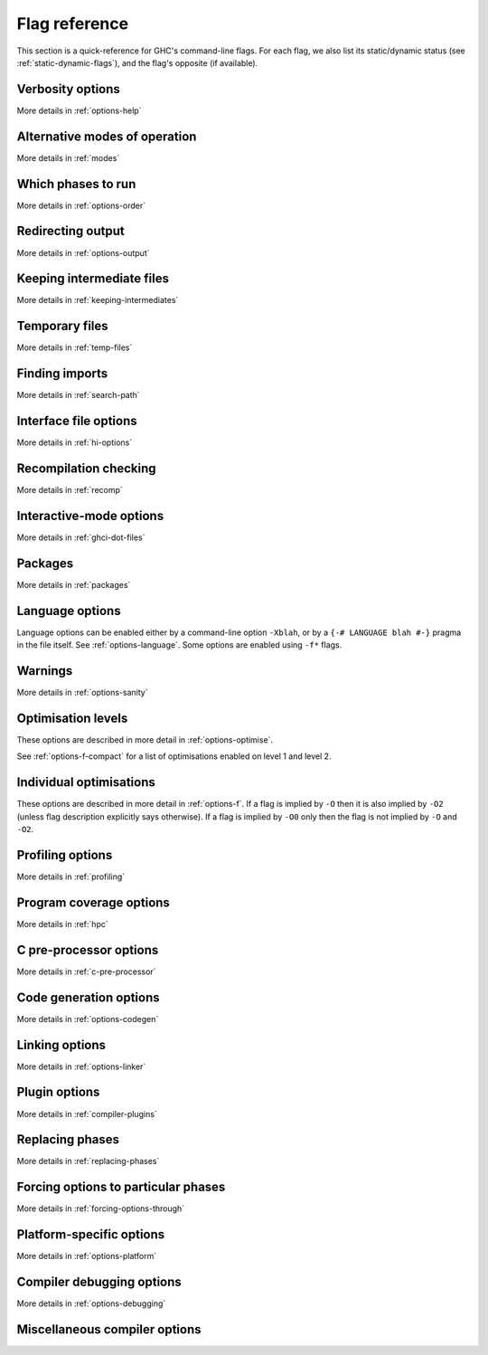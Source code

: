 .. _flag-reference:

Flag reference
==============

This section is a quick-reference for GHC's command-line flags. For each
flag, we also list its static/dynamic status (see
:ref:`static-dynamic-flags`), and the flag's opposite (if available).

Verbosity options
-----------------

More details in :ref:`options-help`

.. tabularcolumns::
    | p{\dimexpr 0.33\textwidth-2\tabcolsep} |
      p{\dimexpr 0.31\textwidth-2\tabcolsep} |
      p{\dimexpr 0.11\textwidth-2\tabcolsep} |
      p{\dimexpr 0.26\textwidth-2\tabcolsep} |

.. flag-print::
    :type: table
    :category: verbosity

Alternative modes of operation
------------------------------

More details in :ref:`modes`

.. tabularcolumns::
    | p{\dimexpr 0.30\textwidth-2\tabcolsep} |
      p{\dimexpr 0.31\textwidth-2\tabcolsep} |
      p{\dimexpr 0.11\textwidth-2\tabcolsep} |
      p{\dimexpr 0.29\textwidth-2\tabcolsep} |

.. flag-print::
    :type: table
    :category: modes

Which phases to run
-------------------

More details in :ref:`options-order`

.. tabularcolumns::
    | p{\dimexpr 0.30\textwidth-2\tabcolsep} |
      p{\dimexpr 0.31\textwidth-2\tabcolsep} |
      p{\dimexpr 0.11\textwidth-2\tabcolsep} |
      p{\dimexpr 0.29\textwidth-2\tabcolsep} |

.. flag-print::
    :type: table
    :category: phases

Redirecting output
------------------

More details in :ref:`options-output`

.. tabularcolumns::
    | p{\dimexpr 0.30\textwidth-2\tabcolsep} |
      p{\dimexpr 0.31\textwidth-2\tabcolsep} |
      p{\dimexpr 0.11\textwidth-2\tabcolsep} |
      p{\dimexpr 0.29\textwidth-2\tabcolsep} |

.. flag-print::
    :type: table
    :category: redirect-output

Keeping intermediate files
--------------------------

More details in :ref:`keeping-intermediates`

.. tabularcolumns::
    | p{\dimexpr 0.30\textwidth-2\tabcolsep} |
      p{\dimexpr 0.31\textwidth-2\tabcolsep} |
      p{\dimexpr 0.11\textwidth-2\tabcolsep} |
      p{\dimexpr 0.29\textwidth-2\tabcolsep} |

.. flag-print::
    :type: table
    :category: keep-intermediates

Temporary files
---------------

More details in :ref:`temp-files`

.. tabularcolumns::
    | p{\dimexpr 0.30\textwidth-2\tabcolsep} |
      p{\dimexpr 0.31\textwidth-2\tabcolsep} |
      p{\dimexpr 0.11\textwidth-2\tabcolsep} |
      p{\dimexpr 0.29\textwidth-2\tabcolsep} |

.. flag-print::
    :type: table
    :category: temp-files

Finding imports
---------------

More details in :ref:`search-path`

.. tabularcolumns::
    | p{\dimexpr 0.30\textwidth-2\tabcolsep} |
      p{\dimexpr 0.31\textwidth-2\tabcolsep} |
      p{\dimexpr 0.11\textwidth-2\tabcolsep} |
      p{\dimexpr 0.29\textwidth-2\tabcolsep} |

.. flag-print::
    :type: table
    :category: search-path

Interface file options
----------------------

More details in :ref:`hi-options`

.. tabularcolumns::
    | p{\dimexpr 0.30\textwidth-2\tabcolsep} |
      p{\dimexpr 0.31\textwidth-2\tabcolsep} |
      p{\dimexpr 0.11\textwidth-2\tabcolsep} |
      p{\dimexpr 0.29\textwidth-2\tabcolsep} |

.. flag-print::
    :type: table
    :category: interface-files

Recompilation checking
----------------------

More details in :ref:`recomp`

.. tabularcolumns::
    | p{\dimexpr 0.30\textwidth-2\tabcolsep} |
      p{\dimexpr 0.31\textwidth-2\tabcolsep} |
      p{\dimexpr 0.11\textwidth-2\tabcolsep} |
      p{\dimexpr 0.29\textwidth-2\tabcolsep} |

.. flag-print::
    :type: table
    :category: recompilation

.. _interactive-mode-options:

Interactive-mode options
------------------------

More details in :ref:`ghci-dot-files`

.. tabularcolumns::
    | p{\dimexpr 0.30\textwidth-2\tabcolsep} |
      p{\dimexpr 0.31\textwidth-2\tabcolsep} |
      p{\dimexpr 0.11\textwidth-2\tabcolsep} |
      p{\dimexpr 0.29\textwidth-2\tabcolsep} |

.. flag-print::
    :type: table
    :category: interactive

Packages
--------

More details in :ref:`packages`

.. tabularcolumns::
    | p{\dimexpr 0.30\textwidth-2\tabcolsep} |
      p{\dimexpr 0.31\textwidth-2\tabcolsep} |
      p{\dimexpr 0.11\textwidth-2\tabcolsep} |
      p{\dimexpr 0.29\textwidth-2\tabcolsep} |

.. flag-print::
    :type: table
    :category: packages

Language options
----------------

Language options can be enabled either by a command-line option
``-Xblah``, or by a ``{-# LANGUAGE blah #-}`` pragma in the file itself.
See :ref:`options-language`. Some options are enabled using ``-f*``
flags.

.. tabularcolumns::
    | p{\dimexpr 0.36\textwidth-2\tabcolsep} |
      p{\dimexpr 0.25\textwidth-2\tabcolsep} |
      p{\dimexpr 0.11\textwidth-2\tabcolsep} |
      p{\dimexpr 0.29\textwidth-2\tabcolsep} |

.. flag-print::
    :type: table
    :category: language

Warnings
--------

More details in :ref:`options-sanity`

.. tabularcolumns::
    | p{\dimexpr 0.30\textwidth-2\tabcolsep} |
      p{\dimexpr 0.31\textwidth-2\tabcolsep} |
      p{\dimexpr 0.11\textwidth-2\tabcolsep} |
      p{\dimexpr 0.29\textwidth-2\tabcolsep} |

.. flag-print::
    :type: table
    :category: warnings

Optimisation levels
-------------------

These options are described in more detail in :ref:`options-optimise`.

See :ref:`options-f-compact` for a list of optimisations enabled on
level 1 and level 2.

.. tabularcolumns::
    | p{\dimexpr 0.30\textwidth-2\tabcolsep} |
      p{\dimexpr 0.31\textwidth-2\tabcolsep} |
      p{\dimexpr 0.11\textwidth-2\tabcolsep} |
      p{\dimexpr 0.29\textwidth-2\tabcolsep} |

.. flag-print::
    :type: table
    :category: optimization-levels

.. _options-f-compact:

Individual optimisations
------------------------

These options are described in more detail in :ref:`options-f`. If a
flag is implied by ``-O`` then it is also implied by ``-O2`` (unless
flag description explicitly says otherwise). If a flag is implied by
``-O0`` only then the flag is not implied by ``-O`` and ``-O2``.

.. tabularcolumns::
    | p{\dimexpr 0.30\textwidth-2\tabcolsep} |
      p{\dimexpr 0.31\textwidth-2\tabcolsep} |
      p{\dimexpr 0.11\textwidth-2\tabcolsep} |
      p{\dimexpr 0.29\textwidth-2\tabcolsep} |

.. flag-print::
    :type: table
    :category: optimization

Profiling options
-----------------

More details in :ref:`profiling`

.. tabularcolumns::
    | p{\dimexpr 0.30\textwidth-2\tabcolsep} |
      p{\dimexpr 0.31\textwidth-2\tabcolsep} |
      p{\dimexpr 0.11\textwidth-2\tabcolsep} |
      p{\dimexpr 0.29\textwidth-2\tabcolsep} |

.. flag-print::
    :type: table
    :category: profiling

Program coverage options
------------------------

More details in :ref:`hpc`

.. tabularcolumns::
    | p{\dimexpr 0.30\textwidth-2\tabcolsep} |
      p{\dimexpr 0.31\textwidth-2\tabcolsep} |
      p{\dimexpr 0.11\textwidth-2\tabcolsep} |
      p{\dimexpr 0.29\textwidth-2\tabcolsep} |

.. flag-print::
    :type: table
    :category: coverage

C pre-processor options
-----------------------

More details in :ref:`c-pre-processor`

.. tabularcolumns::
    | p{\dimexpr 0.30\textwidth-2\tabcolsep} |
      p{\dimexpr 0.31\textwidth-2\tabcolsep} |
      p{\dimexpr 0.11\textwidth-2\tabcolsep} |
      p{\dimexpr 0.29\textwidth-2\tabcolsep} |

.. flag-print::
    :type: table
    :category: cpp

Code generation options
-----------------------

More details in :ref:`options-codegen`

.. tabularcolumns::
    | p{\dimexpr 0.30\textwidth-2\tabcolsep} |
      p{\dimexpr 0.31\textwidth-2\tabcolsep} |
      p{\dimexpr 0.11\textwidth-2\tabcolsep} |
      p{\dimexpr 0.29\textwidth-2\tabcolsep} |

.. flag-print::
    :type: table
    :category: codegen

Linking options
---------------

More details in :ref:`options-linker`

.. tabularcolumns::
    | p{\dimexpr 0.35\textwidth-2\tabcolsep} |
      p{\dimexpr 0.44\textwidth-2\tabcolsep} |
      p{\dimexpr 0.11\textwidth-2\tabcolsep} |
      p{\dimexpr 0.10\textwidth-2\tabcolsep} |

.. flag-print::
    :type: table
    :category: linking

Plugin options
--------------

More details in :ref:`compiler-plugins`

.. tabularcolumns::
    | p{\dimexpr 0.30\textwidth-2\tabcolsep} |
      p{\dimexpr 0.31\textwidth-2\tabcolsep} |
      p{\dimexpr 0.11\textwidth-2\tabcolsep} |
      p{\dimexpr 0.29\textwidth-2\tabcolsep} |

.. flag-print::
    :type: table
    :category: plugins

Replacing phases
----------------

More details in :ref:`replacing-phases`

.. tabularcolumns::
    | p{\dimexpr 0.30\textwidth-2\tabcolsep} |
      p{\dimexpr 0.31\textwidth-2\tabcolsep} |
      p{\dimexpr 0.11\textwidth-2\tabcolsep} |
      p{\dimexpr 0.29\textwidth-2\tabcolsep} |

.. flag-print::
    :type: table
    :category: phase-programs

Forcing options to particular phases
------------------------------------

More details in :ref:`forcing-options-through`

.. tabularcolumns::
    | p{\dimexpr 0.30\textwidth-2\tabcolsep} |
      p{\dimexpr 0.31\textwidth-2\tabcolsep} |
      p{\dimexpr 0.11\textwidth-2\tabcolsep} |
      p{\dimexpr 0.29\textwidth-2\tabcolsep} |

.. flag-print::
    :type: table
    :category: phase-options

Platform-specific options
-------------------------

More details in :ref:`options-platform`

.. tabularcolumns::
    | p{\dimexpr 0.30\textwidth-2\tabcolsep} |
      p{\dimexpr 0.31\textwidth-2\tabcolsep} |
      p{\dimexpr 0.11\textwidth-2\tabcolsep} |
      p{\dimexpr 0.29\textwidth-2\tabcolsep} |

.. flag-print::
    :type: table
    :category: platform-options

Compiler debugging options
--------------------------

More details in :ref:`options-debugging`

.. tabularcolumns::
    | p{\dimexpr 0.35\textwidth-2\tabcolsep} |
      p{\dimexpr 0.44\textwidth-2\tabcolsep} |
      p{\dimexpr 0.11\textwidth-2\tabcolsep} |
      p{\dimexpr 0.10\textwidth-2\tabcolsep} |

.. flag-print::
    :type: table
    :category: debugging

Miscellaneous compiler options
------------------------------

.. tabularcolumns::
    | p{\dimexpr 0.35\textwidth-2\tabcolsep} |
      p{\dimexpr 0.44\textwidth-2\tabcolsep} |
      p{\dimexpr 0.11\textwidth-2\tabcolsep} |
      p{\dimexpr 0.10\textwidth-2\tabcolsep} |

.. flag-print::
    :type: table
    :category: misc
